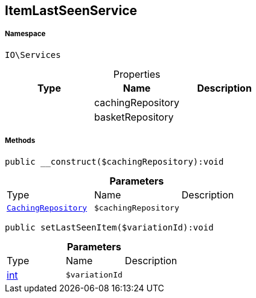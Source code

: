 :table-caption!:
:example-caption!:
:source-highlighter: prettify
:sectids!:
[[io__itemlastseenservice]]
== ItemLastSeenService





===== Namespace

`IO\Services`





.Properties
|===
|Type |Name |Description

|
    |cachingRepository
    |
|
    |basketRepository
    |
|===


===== Methods

[source%nowrap, php]
----

public __construct($cachingRepository):void

----

    







.*Parameters*
|===
|Type |Name |Description
|        xref:Miscellaneous.adoc#miscellaneous_services_cachingrepository[`CachingRepository`]
a|`$cachingRepository`
|
|===


[source%nowrap, php]
----

public setLastSeenItem($variationId):void

----

    







.*Parameters*
|===
|Type |Name |Description
|link:http://php.net/int[int^]
a|`$variationId`
|
|===


